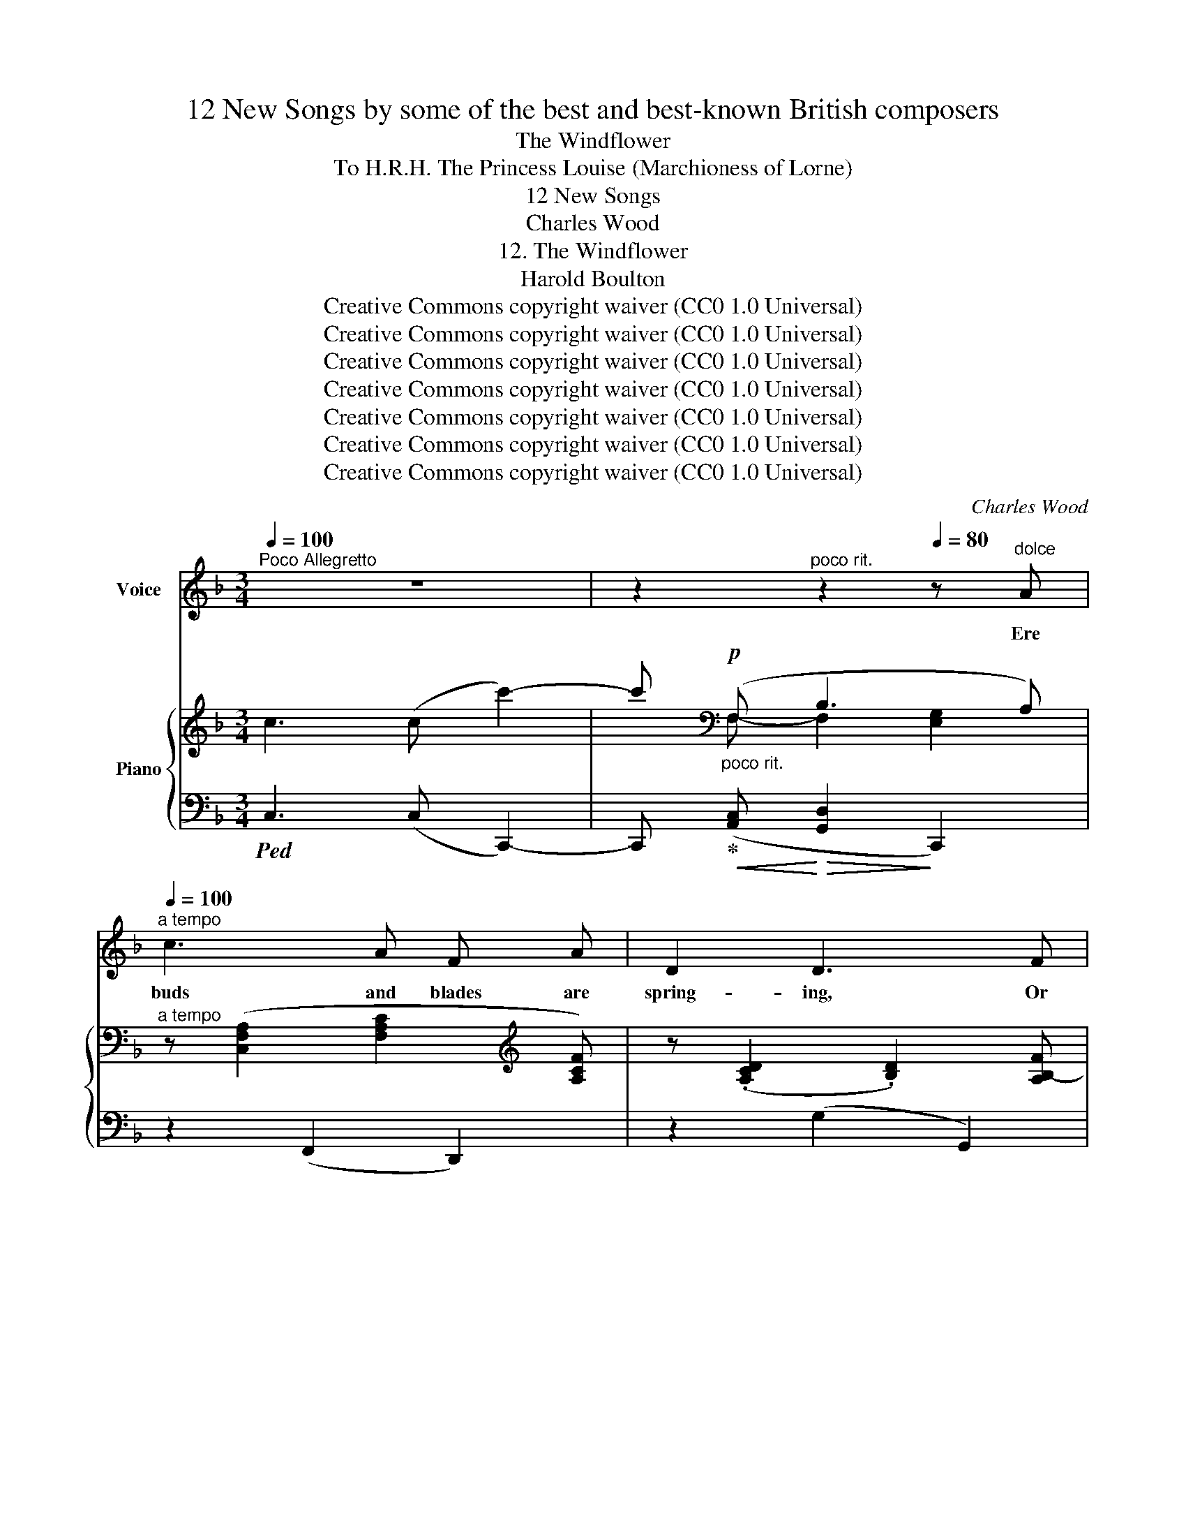 X:1
T:12 New Songs by some of the best and best-known British composers
T:The Windflower
T:To H.R.H. The Princess Louise (Marchioness of Lorne) 
T:12 New Songs
T:Charles Wood
T:12. The Windflower
T:Harold Boulton 
T:Creative Commons copyright waiver (CC0 1.0 Universal)
T:Creative Commons copyright waiver (CC0 1.0 Universal)
T:Creative Commons copyright waiver (CC0 1.0 Universal)
T:Creative Commons copyright waiver (CC0 1.0 Universal)
T:Creative Commons copyright waiver (CC0 1.0 Universal)
T:Creative Commons copyright waiver (CC0 1.0 Universal)
T:Creative Commons copyright waiver (CC0 1.0 Universal)
C:Charles Wood
Z:Harold Boulton (also series editor)
Z:Creative Commons copyright waiver (CC0 1.0 Universal)
%%score ( 1 2 ) { ( 3 5 ) | ( 4 6 ) }
L:1/8
Q:1/4=100
M:3/4
K:F
V:1 treble nm="Voice"
V:2 treble 
V:3 treble nm="Piano"
V:5 treble 
V:4 bass 
V:6 bass 
V:1
"^Poco Allegretto" z6 | z2"^poco rit."[Q:1/4=85] z2[Q:1/4=80] z"^dolce" A[Q:1/4=90] | %2
w: |Ere|
"^a tempo"[Q:1/4=100] c3 A F A | D2 D3 F |!<(! E F G2!<)! B2 |!>(! d2 c3!>)! A | G C F3 E | %7
w: buds and blades are|spring- ing, Or|swal- lows north- ward|wing- ing, The|white wind- flower ap-|
 G2 z2 z C | D3 E/ E/ F C | (B>c) B3 D |"^cresc." E3 F G C | (c>d) c3 A |!f!"^dim." d3 c B D | %13
w: pears. In|ma- ny an up- land|val- * ley And|frost- bound wood- land|al- * ley Her|star- like head she|
 (F2 E4) | z C!<(! c4-!<)! |[Q:1/4=90]"^rall." c F[Q:1/4=85] B3 A[Q:1/4=80] |[Q:1/4=75] A6 | %17
w: rears, _|Her star-|* like head she|rears.|
 z6[Q:1/4=100] | z6 |[Q:1/4=95] z2"^poco rit."[Q:1/4=85] z2 z A |"^a tempo"[Q:1/4=100] c3 A F A | %21
w: ||The|cold east wind hath|
 D2 D3 F | E F G2 B2 |!>(! d2!>)! c3 A | G C F3 E | G2 z2 z C | D3 E F C | (B>c) B3 D | %28
w: kissed her, The|snow- flakes call her|“sis- ter”, And|nes- tle at her|side. So|meek she lives and|low- * ly, So|
"^cresc." E3 F G C | (c>d) c3 A |!f! d3"^dim." c B D | (F2 E4) |!p! z C!<(! c4-!<)! | %33
w: fra- gile pure and|ho- * ly, The|spring’s un- sul- lied|bride _|The spring’s|
[Q:1/4=95]"^rall." c F[Q:1/4=90] B3 A[Q:1/4=85] |[Q:1/4=80] A6[Q:1/4=78] | %35
w: _ un- sul- lied|bride.|
[Q:1/4=75] z2 z2"^a tempo"[Q:1/4=100] z C | c _A F2 A2 | _D2 D3 F |"^cresc." _E F _A2 B2 | %39
w: But,|when the hot sun|show- ers His|strength on sum- mer|
!f! _e2!>(! e3!>)! c |[Q:1/4=95]"^rall." B[Q:1/4=90] _E[Q:1/4=85] _A3[Q:1/4=75] G[Q:1/4=80] | %41
w: flow- ers, Her|short sweet life is|
"^a tempo"[Q:1/4=100] B2 z2 z2 | z2 z2 z!p! _E | F3 G _A _E | (c>_d) c3 F |"^cresc." _G3 =A B F | %46
w: done.|So|we one day dis-|cov- * er Our|life’s first bloom is|
 (_e>f) e3!ff! _d |!>(! _g6-!>)! | _g!f! _G _c3 B | %49
w: o- * ver, Our|Love’s|_ first pro- mise|
[Q:1/4=95]"^rall." !>!_d4 z!mf![Q:1/4=80] =c[Q:1/4=90][Q:1/4=85] |[Q:1/4=75]!<(! f6-!<)! | %51
w: gone, Our|Love’s|
!mp! f!p! F B3 A |"^a tempo"[Q:1/4=100] F6- |[Q:1/4=90] F z[Q:1/4=80] z2[Q:1/4=70] z2 | %54
w: _ first pro- mise|gone.|_|
 !fermata!z6 |] %55
w: |
V:2
 x6 | x6 | x6 | x6 | x6 | x6 | x6 | x6 | x6 | x6 | x6 | x6 | x6 | x6 | x2 x2!>(! x2!>)! | x6 | x6 | %17
 x4 x"^a tempo" x | x6 | x6 | x6 | x6 | x6 | x6 | x6 | x6 | x6 | x6 | x6 | x6 | x6 | x6 | %32
 x2 x2!>(! x2!>)! | x6 | x6 | x6 | x6 | x6 | x6 | x6 | x6 | x6 | x6 | x6 | x6 | x6 | x6 | x6 | x6 | %49
 x6 | x2 x/!>(! x/ x x2!>)! | x6 | x6 | x6 | x6 |] %55
V:3
 c3 (c c'2-) | c'[K:bass]"_poco rit."!p! (F, B,3 A,) | %2
"^a tempo" z ([C,F,A,]2 [F,A,C]2[K:treble] [A,CF]) | z (.[A,CD]2 .[B,D]2) [A,B,-F] | %4
!<(! (EF G2!<)! B2 |!>(! [DF-d]2 [CF-c]2!>)! [CFA]2) | ([CG]2 F4) |!<(! (GC!<)!!>(! F>!>)!E G2) | %8
 z ([F,B,D]2 [G,CE]) z [A,CF] | z!<(! ([B,DF]2!<)!!>(! [B,DG]2 [B,DF])!>)! | %10
 z"_cresc." ([G,B,E]2 [A,CF]) z [CEG] | z!<(! ([C_EG]2!<)!!>(! [CEA]2 [A,CG])!>)! | %12
 z!mf! ([A,C^F]2 [CDA]) z [B,DG] | z!<(! ([G,B,]2!<)!!>(! [G,B,G]2!>)! [G,B,E]) | %14
!p! z!<(! ([CEG]2 [EGc]2 [FAf]-)!<)! |!>(!"_rall." [FAf]2 B4!>)! |!pp! z2 !arpeggio![A,CA]4 | %17
 !arpeggio![A,CF]4- [A,CF]"^a tempo" (C | c3) (c c'2-) | c'[K:bass]"_poco rit." (F, B,3 A,) | %20
"^a tempo" z ([C,F,A,]2 [F,A,C]2[K:treble] [A,CF]) | z [A,CD]2 [B,D]2 [A,B,-F] | %22
!<(! (EF G2 B2!<)! |!>(! [DF-d]2 [CF-c]2!>)! [CFA]2) | G2 F4 |!<(! (GC!<)!!>(! F>!>)!E G2) | %26
 z ([F,B,D]2 [G,CE]) z [A,CF] | z!<(! ([B,DF]2!<)!!>(! [B,DG]2 [B,DF])!>)! | %28
"_cresc." z ([G,B,E]2 [A,CF]) z [CEG] | z!<(! ([C_EG]2!<)!!>(! [CEA]2!>)! [A,CG]) | %30
 z!mf! ([A,C^F]2 [CDA]) z [B,DG] | z!<(! ([G,B,]2!<)!!>(! [G,B,G]2!>)! [G,B,E]) | %32
!p! z!<(! ([CEG]2 [EGc]2 [FAf]-)!<)! |!>(!"_rall." [FAf]2 B4!>)! |!pp! z2 !arpeggio![A,CA]4 | %35
 !arpeggio![A,CF]4[K:bass]"^a tempo"!mp! !>![F,_A,C]2- | %36
 (3[F,_A,C][C,F,A,][C,F,A,]- [C,F,A,][F,A,C] (3[F,A,C][K:treble][_A,_DF][A,DF]- | %37
 (3[A,DF][F,_A,_D][F,A,D]- [F,A,D][F,A,D]- (3[F,A,D][F,A,D][F,A,D] |"_cresc." (3:2:2(_E2 F _A2 B2 | %39
!f! _d2 c2"^missing accidental on Eb (beat 3, RH)" !courtesy!_e2) | %40
!p! (.[B,_EGB]!<(!.[_CE_c])!<)!!>(! ([=CE=c]2!>)! [DB]2) |"^a tempo" (B_E _A>G) (GF) | %42
 (B_E _A>G B2) |!p! (3z [F,_A,F][F,A,F]- [F,A,F][G,B,G] (3z [A,_E_A][A,EA] | %44
 (3z [G,C=E][G,CE]- [G,CE][_A,CF]- (3[A,CF][A,CF][A,CF] | %45
 (3z"_cresc." [_G,B,_G][G,B,G]- [G,B,G][=A,C=A] (3z [B,FB][B,FB] | %46
 (3z [B,_EB][B,EB]- [B,EB][A,EA]- (3[A,EA][B,_DB][B,DB] | z _G!ff!!>(! ([Ff]3 [_E_e]!>)! | %48
 [_D_G_d]) z z2 [_CF_c]2 | %49
[K:bass] (3z!f! [_D,F,B,]"_rall."[D,F,B,]-!>(! [D,F,B,][F,B,-_D-] [B,D]!>)!C | %50
[K:treble] z!<(! F!<)!!f!!>(! [Ece]3 [=DB=d]!>)! |!p! [CAc] z z [F,B,-D] [G,B,CE]2 | %52
[K:bass] (3z!mf! [D,F,=B,]!>(![D,F,B,]- [D,F,B,][D,F,B,]- [D,F,B,][C,F,C]- | %53
"_rall." [C,F,C]2 [C,F,A,]4!>)! |[K:treble]!pp! !fermata![Af]6 |] %55
V:4
!ped! C,3 (C, C,,2-) | C,,!ped-up!!<(! ([A,,C,]!<)!!>(! [G,,D,]2!>)! C,,2) | z2 (F,,2 D,,2) | %3
 z2 (G,2 G,,2) | C,D, E,2 G,2 | B,2 A,2 F,2 | (E,2 D,2 G,2) | G,,,E, D,2 E,2 | z2 (B,,2 A,,2) | %9
 z2 (G,,2 G,2) | z2 (C,2 B,,2) | z2 (A,,2 _E,2) | z2"^dim." (D,2 G,2) | (!>!_D,4 C,2) | %14
 (B,,4 A,,F,, | C,,2) [C,G,]4 | z2!ped! !arpeggio![F,,C,F,]4 | %17
 !arpeggio![F,,C,F,]4-!ped-up! [F,,C,F,]!ped! (C | C,3) (C, C,,2-) | %19
 C,,!ped-up!!p!!<(! ([A,,C,]!<)!!>(! [G,,D,]2!>)! C,,2) | z2 (F,,2 D,,2) | z2 (G,2 G,,2) | %22
 C,D, E,2 G,2 | B,2 A,2 F,2 | (E,2 D,2 G,2) | G,,,E, D,2 E,2 | z2 (B,,2 A,,2) | z2 (G,,2 G,2) | %28
 z2 (C,2 B,,2) | z2 (A,,2 _E,2) | z2"^dim." (D,2 G,2) | (!>!_D,4 C,2) | (B,,4 A,,F,, | %33
 C,,2) [C,G,]4 | z2 !arpeggio![F,,C,F,]4 | !arpeggio![F,,C,F,]4 z2 | %36
 [F,,,F,,]2 [_E,,,_E,,]2 [_D,,,_D,,]2 | [C,,,C,,]2 [B,,,,B,,,]2 [B,,,B,,]2 | %38
 [_E,,,_E,,]2 [E,,F,]2 [E,,G,]2 | B,2 _A,2 _G,2 | [B,,,B,,][B,,_G,=A,] [B,,F,_A,]4 | %41
 B,,,G, F,2 B,_A, | B,,,G, F,2 G,2 | ([_E,,_E,]2 [_D,,_D,]2 [C,,C,]2 | %44
 [B,,,B,,]2 [_A,,,_A,,]2) ([F,,F,]2- | [F,,F,]2 [_E,,_E,]2 [_D,,_D,]2 | %46
 [C,,C,]2 [F,,,F,,]2 [B,,,B,,]2) | z ([_G,,_G,] G,4- | [B,,_G,B,]) z z2 [_A,,_D,_A,]2 | %49
 z2 [=G,,,=G,,]4 | z F, C3 B, | A, z z2 [C,,C,]2 | z2 ([^G,,,^G,,]2 [A,,,A,,]2 | %53
 [F,,,F,,]2) [F,,,F,,]4- | [F,C]6 |] %55
V:5
 x6 | x[K:bass] F,- F,2 [E,G,]2 | x5[K:treble] x | x6 | [G,B,]4 [CE]2 | x6 | x2 A,2 =B,2 | %7
 G,2 A,=B, C2 | x6 | x6 | x6 | x6 | x6 | x6 | x6 | x2 F2 E2 | x6 | x6 | x6 | %19
 x[K:bass] F,- F,2 [E,G,]2 | x5[K:treble] x | x6 | [G,B,]4 [CE]2 | x6 | C2 A,2 =B,2 | %25
 G,2 A,=B, C2 | x6 | x6 | x6 | x6 | x6 | x6 | x6 | x2 F2 E2 | x6 | x4[K:bass] x2 | %36
 x14/3[K:treble] x4/3 | x6 | (3_E[G,_D][_A,D] _A[A,DF] (3BB,[DE] | %39
 (3_d_D!>(![_EG] c[CE_A] (3_eE!>)![_Gc] | x6 | B,2 C-!<(![C=E] D2!<)! | B,2 CD _E2 | x6 | x6 | x6 | %46
 x6 | x _G G4- | x6 |[K:bass] x2 x2 E,2 |[K:treble] x6 | x6 |[K:bass] x6 | x6 |[K:treble] x6 |] %55
V:6
 x6 | x6 | x6 | x6 | (C,2 E,C,, G,C,, | B,F,, A,F,,- F,,2) | G,,6 | G,,,2 G,,2 C,,2 | x6 | x6 | %10
 x6 | x6 | x6 | x6 | x6 | x6 | x6 | x6 | x6 | x6 | x6 | x6 | C,2 E,C,, G,C,, | B,F,, A,F,,- F,,2 | %24
 G,,6 | (G,,,2 G,,2 C,,2) | x6 | x6 | x6 | x6 | x6 | x6 | x6 | x6 | x6 | x6 | x6 | x6 | x6 | %39
 _A,,4 =A,,2 | x6 | B,,,2 B,,4 | (B,,,2 B,,2 _E,,2) | x6 | x6 | x6 | x6 | x2 [_D,_D]3 [_C,_C] | %48
 x6 | x6 | x A,, [B,,F,]4 | [C,F,] x x2 x2 | x6 | x6 | !fermata![F,,,F,,]6 |] %55

